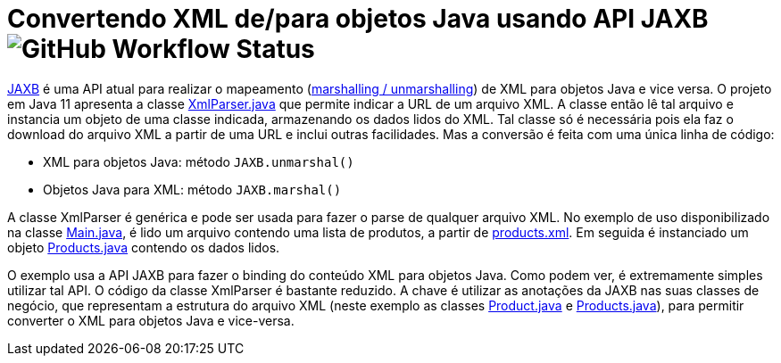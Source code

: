 = Convertendo XML de/para objetos Java usando API JAXB image:https://img.shields.io/github/workflow/status/manoelcampos/xml-parsing-jaxb/maven[GitHub Workflow Status]

https://javaee.github.io/jaxb-v2/[JAXB] é uma API atual para realizar o mapeamento (https://en.wikipedia.org/wiki/Marshalling_(computer_science)[marshalling / unmarshalling]) de XML para objetos Java e vice versa. O projeto em Java 11 apresenta a classe link:src/main/java/com/manoelcampos/xmlparsing/XmlParser.java[XmlParser.java] que permite
indicar a URL de um arquivo XML. A classe então lê tal arquivo e instancia um objeto de uma classe indicada, armazenando os dados lidos do XML. Tal classe só é necessária pois ela faz o download do arquivo XML a partir de uma URL e inclui outras facilidades. Mas a conversão é feita com uma única linha de código:

- XML para objetos Java: método `JAXB.unmarshal()`
- Objetos Java para XML: método `JAXB.marshal()`

A classe XmlParser é genérica e pode ser usada para fazer o parse de qualquer arquivo
XML. No exemplo de uso disponibilizado na classe link:src/main/java/com/manoelcampos/Main.java[Main.java], é lido um arquivo contendo uma lista de produtos, a partir de https://raw.githubusercontent.com/manoelcampos/xml-parsing-jaxb/master/products.xml[products.xml]. Em seguida é instanciado um objeto link:src/main/java/com/manoelcampos/products/Products.java[Products.java]
contendo os dados lidos.

O exemplo usa a API JAXB para fazer o binding do conteúdo XML para objetos Java. Como podem ver, é extremamente simples utilizar tal API. O código da classe XmlParser é bastante reduzido. A chave é utilizar as anotações da JAXB nas suas classes de negócio, que representam a estrutura do arquivo XML (neste exemplo as classes link:src/main/java/com/manoelcampos/products/Product.java[Product.java] e link:src/main/java/com/manoelcampos/products/Products.java[Products.java]), para permitir converter o XML para objetos Java e vice-versa.

